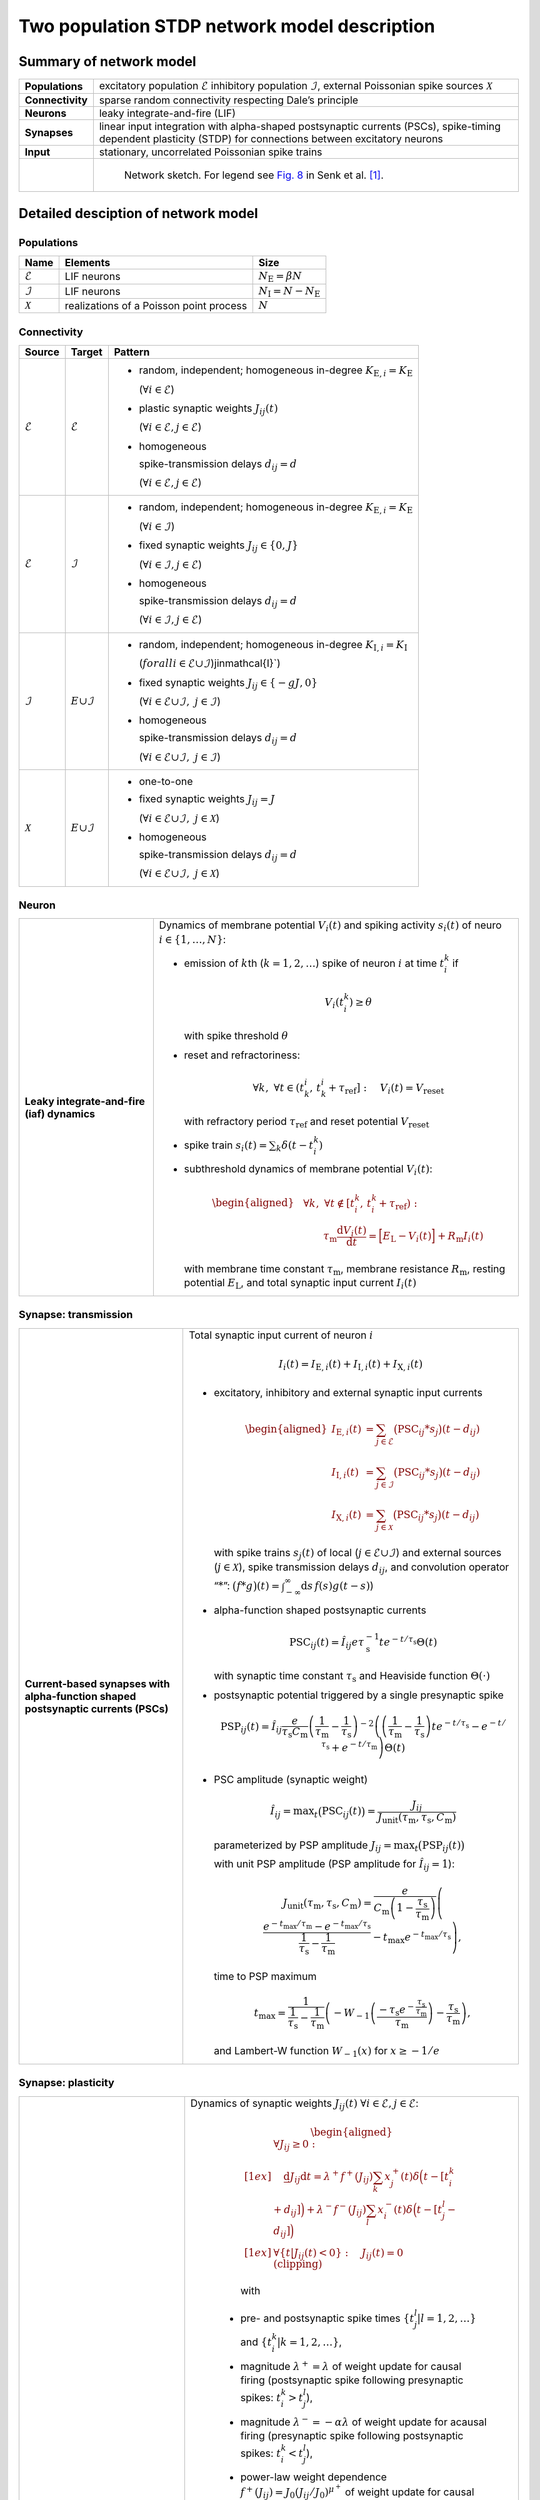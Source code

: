 .. _sec_model_description:

Two population STDP network model description
=============================================

Summary of network model
------------------------

.. list-table::
   :stub-columns: 1

   * - **Populations**
     - excitatory population :math:`\mathcal{E}` inhibitory population :math:`\mathcal{I}`, external Poissonian spike sources :math:`\mathcal{X}`
   * - **Connectivity**
     - sparse random connectivity respecting Dale’s principle
   * - **Neurons**
     - leaky integrate-and-fire (LIF)
   * - **Synapses**
     - linear input integration with alpha-shaped postsynaptic currents (PSCs), spike-timing dependent plasticity (STDP) for connections between
       excitatory neurons
   * - **Input**
     - stationary, uncorrelated Poissonian spike trains

   * -
     - .. figure:: NetworkSketch_TwoPopulationNetworkPlastic_converted.svg

           Network sketch. For legend see `Fig. 8  <https://doi.org/10.1371/journal.pcbi.1010086.g008>`_
           in Senk et al. [1]_.

Detailed desciption of network model
------------------------------------

Populations
~~~~~~~~~~~

.. table::

      +---------------------+----------------------+----------------------------------+
      | **Name**            | **Elements**         | **Size**                         |
      +=====================+======================+==================================+
      | :math:`\mathcal{E}` | LIF neurons          | :math:`N_\text{E}=\beta{}N`      |
      |                     |                      |                                  |
      +---------------------+----------------------+----------------------------------+
      | :math:`\mathcal{I}` | LIF neurons          | :math:`N_\text{I}=N-N_\text{E}`  |
      |                     |                      |                                  |
      +---------------------+----------------------+----------------------------------+
      | :math:`\mathcal{X}` | realizations of a    | :math:`N`                        |
      |                     | Poisson point        |                                  |
      |                     | process              |                                  |
      +---------------------+----------------------+----------------------------------+

Connectivity
~~~~~~~~~~~~

.. table::

   +---------------------+----------------------+---------------------------------------------------------+
   | **Source**          | **Target**           | **Pattern**                                             |
   +=====================+======================+=========================================================+
   | :math:`\mathcal{E}` | :math:`\mathcal{E}`  | -  random,                                              |
   |                     |                      |    independent;                                         |
   |                     |                      |    homogeneous                                          |
   |                     |                      |    in-degree                                            |
   |                     |                      |    :math:`K_{\text{E},i}=K_\text{E}`                    |
   |                     |                      |                                                         |
   |                     |                      |    (:math:`\forall{}i\in\mathcal{E}`)                   |
   |                     |                      |                                                         |
   |                     |                      |                                                         |
   |                     |                      | -  plastic synaptic weights                             |
   |                     |                      |    :math:`J_{ij}(t)`                                    |
   |                     |                      |                                                         |
   |                     |                      |    (:math:`\forall{}i\in\mathcal{E},j\in\mathcal{E}`)   |
   |                     |                      |                                                         |
   |                     |                      | - homogeneous                                           |
   |                     |                      |                                                         |
   |                     |                      |   spike-transmission                                    |
   |                     |                      |   delays                                                |
   |                     |                      |   :math:`d_{ij}=d`                                      |
   |                     |                      |                                                         |
   |                     |                      |   (:math:`\forall{}i\in\mathcal{E},j\in\mathcal{E}`)    |
   |                     |                      |                                                         |
   +---------------------+----------------------+---------------------------------------------------------+
   | :math:`\mathcal{E}` | :math:`\mathcal{I}`  | -  random,                                              |
   |                     |                      |    independent;                                         |
   |                     |                      |    homogeneous                                          |
   |                     |                      |    in-degree                                            |
   |                     |                      |    :math:`K_{\text{E},i}=K_\text{E}`                    |
   |                     |                      |                                                         |
   |                     |                      |    (:math:`\forall{}i\in\mathcal{I}`)                   |
   |                     |                      |                                                         |
   |                     |                      |                                                         |
   |                     |                      | -  fixed synaptic                                       |
   |                     |                      |    weights                                              |
   |                     |                      |    :math:`J_{ij}\in\{0,J\}`                             |
   |                     |                      |                                                         |
   |                     |                      |    (:math:`\forall{}i\in\mathcal{I},j\in\mathcal{E}`)   |
   |                     |                      |                                                         |
   |                     |                      |                                                         |
   |                     |                      |                                                         |
   |                     |                      | -  homogeneous                                          |
   |                     |                      |                                                         |
   |                     |                      |    spike-transmission                                   |
   |                     |                      |    delays                                               |
   |                     |                      |    :math:`d_{ij}=d`                                     |
   |                     |                      |                                                         |
   |                     |                      |    (:math:`\forall{}i\in\mathcal{I},j\in\mathcal{E}`)   |
   |                     |                      |                                                         |
   +---------------------+----------------------+---------------------------------------------------------+
   | :math:`\mathcal{I}` | :math:`\mathcal \    | -  random,                                              |
   |                     | {E}\cup\mathcal{I}`  |    independent;                                         |
   |                     |                      |    homogeneous                                          |
   |                     |                      |    in-degree                                            |
   |                     |                      |    :math:`K_{\text{I},i}=K_\text{I}`                    |
   |                     |                      |                                                         |
   |                     |                      |    (:math:`forall{}i\in\mathcal{E}\cup\mathcal{I}`)\    |
   |                     |                      |    j\in\mathcal{I}`)                                    |
   |                     |                      |                                                         |
   |                     |                      | -  fixed synaptic                                       |
   |                     |                      |    weights                                              |
   |                     |                      |    :math:`J_{ij}\in\{-gJ,0\}`                           |
   |                     |                      |                                                         |
   |                     |                      |    (:math:`\forall{}i\in\mathcal{E}\cup\mathcal{I}, \   |
   |                     |                      |    j\in\mathcal{I}`)                                    |
   |                     |                      |                                                         |
   |                     |                      |                                                         |
   |                     |                      | -  homogeneous                                          |
   |                     |                      |                                                         |
   |                     |                      |    spike-transmission                                   |
   |                     |                      |    delays                                               |
   |                     |                      |    :math:`d_{ij}=d`                                     |
   |                     |                      |                                                         |
   |                     |                      |    (:math:`\forall{}i\in\mathcal{E}\cup\mathcal{I}, \   |
   |                     |                      |    j\in\mathcal{I}`)                                    |
   |                     |                      |                                                         |
   |                     |                      |                                                         |
   +---------------------+----------------------+---------------------------------------------------------+
   | :math:`\mathcal{X}` | :math:`\mathcal \    | -  one-to-one                                           |
   |                     | {E}\cup\mathcal{I}`  |                                                         |
   |                     |                      | -  fixed synaptic                                       |
   |                     |                      |    weights                                              |
   |                     |                      |    :math:`J_{ij}=J`                                     |
   |                     |                      |                                                         |
   |                     |                      |    (:math:`\forall{}i\in\mathcal{E}\cup\mathcal{I}, \   |
   |                     |                      |    j\in\mathcal{X}`)                                    |
   |                     |                      |                                                         |
   |                     |                      | -  homogeneous                                          |
   |                     |                      |                                                         |
   |                     |                      |    spike-transmission                                   |
   |                     |                      |    delays                                               |
   |                     |                      |    :math:`d_{ij}=d`                                     |
   |                     |                      |                                                         |
   |                     |                      |    (:math:`\forall{}i\in\mathcal{E}\cup\mathcal{I}, \   |
   |                     |                      |    j\in\mathcal{X}`)                                    |
   |                     |                      |                                                         |
   +---------------------+----------------------+---------------------------------------------------------+



Neuron
~~~~~~

.. list-table::

   * - **Leaky integrate-and-fire (iaf) dynamics**
     - Dynamics of membrane potential :math:`V_{i}(t)` and
       spiking activity :math:`s_i(t)` of neuro :math:`i\in\left\{1,\ldots,N\right\}`:

       * emission of :math:`k`\ th (:math:`k=1,2,\ldots`) spike of neuron
         :math:`i` at time :math:`t_{i}^{k}` if

         .. math::
            V_{i}\left(t_{i}^{k}\right)\geq\theta

         with spike threshold :math:`\theta`

       * reset and refractoriness:

         .. math:: \forall{}k,\ \forall t \in \left(t_{k}^{i},\,t_{k}^{i}+\tau_\text{ref}\right]:\quad V_{i}(t)=V_\text{reset}

         with refractory period :math:`\tau_\text{ref}` and reset potential
         :math:`V_\text{reset}`

       * spike train :math:`\displaystyle s_i(t)=\sum_k \delta(t-t_i^k)`

       * subthreshold dynamics of membrane potential :math:`V_{i}(t)`:

         .. math::

            \begin{aligned}
                                          &\forall{}k,\ \forall t \notin \left[t_{i}^{k},\,t_{i}^{k}+\tau_\text{ref}\right):\\
                                          &\qquad\tau_\text{m}\frac{\text{d}{}V_i(t)}{\text{d}{}t} =
                                          \Bigl[E_\text{L}-V_i(t)\Bigr]+R_\text{m}I_i(t)
                                        \end{aligned}

         with membrane time constant :math:`\tau_\text{m}`, membrane
         resistance :math:`R_\text{m}`, resting potential :math:`E_\text{L}`,
         and total synaptic input current :math:`I_i(t)`


Synapse: transmission
~~~~~~~~~~~~~~~~~~~~~

.. list-table::

   * - **Current-based synapses with alpha-function shaped postsynaptic currents (PSCs)**


     - Total synaptic input current of neuron :math:`i`

       .. math:: I_i(t)=I_{\text{E},i}(t)+I_{\text{I},i}(t)+I_{\text{X},i}(t)

       * excitatory, inhibitory and external synaptic input currents

         .. math::

             %I_{P,i}(t)=\sum_{j\in\mathcal{P}}(\text{PSC}_{ij}*s_j)(t)
                                      %\quad\text{for}\quad
                                      %(P,\mathcal{P})\in\{(\exc,\Epop),(\inh,\Ipop),(\ext,\Xpop)\}
                                      %,
                                       \begin{aligned}
                                         I_{\text{E},i}(t)&=\sum_{j\in\mathcal{E}}\bigl(\text{PSC}_{ij}*s_j\bigr)(t-d_{ij})\\
                                         I_{\text{I},i}(t)&=\sum_{j\in\mathcal{I}}\bigl(\text{PSC}_{ij}*s_j\bigr)(t-d_{ij})\\
                                         I_{\text{X},i}(t)&=\sum_{j\in\mathcal{X}}\bigl(\text{PSC}_{ij}*s_j\bigr)(t-d_{ij})
                                       \end{aligned}

         with spike trains :math:`s_j(t)` of local
         (:math:`j\in\mathcal{E}\cup\mathcal{I}`) and external sources
         (:math:`j\in\mathcal{X}`), spike transmission delays :math:`d_{ij}`,
         and convolution operator “:math:`*`”:
         :math:`\displaystyle\bigl(f*g\bigr)(t)=\int_{-\infty}^\infty\text{d}s\,f(s)g(t-s)`)

       * alpha-function shaped postsynaptic currents

         .. math:: \text{PSC}_{ij}(t)=\hat{I}_{ij}e\tau_\text{s}^{-1}te^{-t/\tau_\text{s}}\Theta(t)

         with synaptic time constant :math:`\tau_\text{s}` and Heaviside
         function :math:`\Theta(\cdot)`

       * postsynaptic potential triggered by a single presynaptic spike

         .. math::

             \text{PSP}_{ij}(t)=
                                      \hat{I}_{ij}\frac{e}{\tau_\text{s}C_\text{m}}
                                      \left(\frac{1}{\tau_\text{m}}-\frac{1}{\tau_\text{s}}\right)^{-2}
                                      \left(\left(\frac{1}{\tau_\text{m}}-\frac{1}{\tau_\text{s}}\right) t e^{-t/\tau_\text{s}} - e^{-t/\tau_\text{s}} + e^{-t/\tau_\text{m}} \right) \Theta(t)

       * PSC amplitude (synaptic weight)

         .. math::

             \hat{I}_{ij}=\text{max}_t\bigl(\text{PSC}_{ij}(t)\bigr)
                                      =\frac{J_{ij}}{J_\text{unit}(\tau_\text{m},\tau_\text{s},C_\text{m})}

         parameterized by PSP amplitude
         :math:`J_{ij}=\text{max}_t\bigl(\text{PSP}_{ij}(t)\bigr)`

         with unit PSP amplitude (PSP amplitude for :math:`\hat{I}_{ij}=1`):

            .. math::

               J_\text{unit}(\tau_\text{m},\tau_\text{s},C_\text{m})
                                         = \frac{e}{C_\text{m}\left(1-\frac{\tau_\text{s}}{\tau_\text{m}}\right)}\left( \frac{e^{-t_\text{max}/\tau_\text{m}} - e^{-t_\text{max}/\tau_\text{s}}}{\frac{1}{\tau_\text{s}} - \frac{1}{\tau_\text{m}}} - t_\text{max}e^{-t_\text{max}/\tau_\text{s}} \right),

         time to PSP maximum

            .. math::

               t_\text{max} =
                                         \frac{1}{\frac{1}{\tau_\text{s}} - \frac{1}{\tau_\text{m}}}\left(-W_{-1}\left(\frac{-\tau_\text{s}e^{-\frac{\tau_\text{s}}{\tau_\text{m}}}}{\tau_\text{m}}\right) - \frac{\tau_\text{s}}{\tau_\text{m}}\right),

         and Lambert-W function :math:`\displaystyle W_{-1}(x)` for
         :math:`\displaystyle x \ge -1/e`



Synapse: plasticity
~~~~~~~~~~~~~~~~~~~

.. list-table::

   * - **Spike-timing dependent plasticity (STDP) with power-law weight dependence and all-to-all spike pairing scheme.**
       See Morrison et al. [2]_ for connections between excitatory neurons.


     - Dynamics of synaptic weights :math:`J_{ij}(t)` :math:`\forall{}i\in\mathcal{E}, j\in\mathcal{E}`:

          .. math::

             \begin{aligned}
                    &\forall J_{ij}\ge{}0: \\[1ex]
                    &\quad
                    \frac{\text{d}}{}J_{ij}{\text{d}{}t}=
                    \lambda^+f^+(J_{ij})\sum_k x^+_j(t)\delta\Bigl(t-[t_i^k+d_{ij}]\Bigr)
                    + \lambda^-f^-(J_{ij})\sum_l x^-_i(t)\delta\Big(t-[t_j^l-d_{ij}]\Bigr)\\[1ex]
                    &\forall{}\{t|J_{ij}(t)<0\}: \quad J_{ij}(t)=0  \quad \text{(clipping)}
                  \end{aligned}

          with

        -  pre- and postsynaptic spike times :math:`\{t_j^l|l=1,2,\ldots\}` and
           :math:`\{t_i^k|k=1,2,\ldots\}`,

        -  magnitude :math:`\lambda^+=\lambda` of weight update for causal
           firing (postsynaptic spike following presynaptic spikes:
           :math:`t_i^k>t_j^l`),

        -  magnitude :math:`\lambda^-=-\alpha\lambda` of weight update for
           acausal firing (presynaptic spike following postsynaptic spikes:
           :math:`t_i^k<t_j^l`),

        -  power-law weight dependence
           :math:`f^+(J_{ij})=J_0(J_{ij}/J_0)^{\mu^+}` of weight update for
           causal firing with exponent :math:`\mu^+` and reference weight
           :math:`J_0`,

        -  linear weight dependence :math:`f^-(J_{ij})=J_{ij}` of weight update
           for acausal firing,

        -  (dendritic) delay :math:`d_{ij}`,

        -  spike trace :math:`x^+_j(t)` of presynaptic neuron :math:`j`,
           evolving according to

           .. math:: \frac{\text{d}{}x^+_j}{\text{d}{}t}=-\frac{x^+_j(t)}{\tau^+}+\sum_l\delta(t-t_j^l)

           with presynaptic spike times :math:`\{t_j^l|l=1,2,\ldots\}` and time
           constant :math:`\tau^+`,

        -  spike trace :math:`x^-_i(t)` of postsynaptic neuron :math:`i`,
           evolving according to

           .. math:: \frac{\text{d}{}x^-_i}{\text{d}{}t}=-\frac{x^-_i(t)}{\tau^-}+\sum_k\delta(t-t_i^k)

           with postsynaptic spike times :math:`\{t_i^k|k=1,2,\ldots\}` and time
           constant :math:`\tau^-`

       .. note::

          The above weight update accounts for *all* pairs of pre- and
          postsynaptic spikes (all-to-all spike pairing scheme). The spike
          histories and the dependence of the weight update on the time lag of
          pre- and postsynaptic firing are fully captured by the spike traces
          :math:`x^+_j(t)` and :math:`x^-_i(t)`.


Stimulus
~~~~~~~~

.. table::

   +-------------------------------------------------+---------------------------------------------------+
   | **Type**                                        | **Description**                                   |
   +=================================================+===================================================+
   | stationary, uncorrelated Poisson spike trains   | :math:`N=|\mathcal{X}|` independent realizations  |
   |                                                 | :math:`s_i(t)` (:math:`i\in\mathcal{X}`) of a     |
   |                                                 | Poisson point process with constant rate          |
   |                                                 | :math:`\nu_\text{X}(t)=\eta\nu_\theta`, where     |
   |                                                 |                                                   |
   |                                                 | .. math::                                         |
   |                                                 |                                                   |
   |                                                 |    \label{eq:rheobase_rate_LIF_alpha}             |
   |                                                 |                                                   |
   |                                                 |                   \nu_\theta=\frac{\theta-E       |
   |                                                 |                   _\text{L}}{R_\text{m}{}         |
   |                                                 |                  \hat{I}_X{}e\tau_\text{s}}       |
   |                                                 |                                                   |
   |                                                 | denotes the rheobase rate, and :math:`\eta` and   |
   |                                                 | :math:`\hat{I}_X=J/J_\text{unit}` the relative    |
   |                                                 | rate and the synaptic weight (PSC amplitude) of   |
   |                                                 | external sources                                  |
   |                                                 |                                                   |
   +-------------------------------------------------+---------------------------------------------------+


Initial conditions
~~~~~~~~~~~~~~~~~~

.. table::

   +--------------------------------------------------+---------------------------------------------------+
   | **Type**                                         | **Description**                                   |
   |                                                  |                                                   |
   +==================================================+===================================================+
   | random initial membrane potentials, homogeneous  | -  membrane potentials:                           |
   | initial synaptic weights and spike traces        |    :math:`V_i(t=0)\sim \                          |
   |                                                  |    \mathcal{U}(V_{0,\text{min}},V_{0,\text{max}})`|
   |                                                  |    randomly and independently drawn from a        |
   |                                                  |    uniform distribution between                   |
   |                                                  |    :math:`V_{0,\text{min}}` and                   |
   |                                                  |    :math:`V_{0,\text{max}}` (:math:`\forall{}i`)  |
   |                                                  |                                                   |
   |                                                  | -  synaptic weights:                              |
   |                                                  |    :math:`\hat{I}_{ij}(t=0)=J/J_\text{unit}`      |
   |                                                  |                                                   |
   |                                                  |    (:math:`\forall{}i\in\mathcal{E},           \  |
   |                                                  |    j\in\mathcal{E}`)                              |
   |                                                  |                                                   |
   |                                                  | -  spike traces:                                  |
   |                                                  |    :math:`x_{+,i}(t=0)=x_{-,i}(t=0)=0`            |
   |                                                  |    (:math:`\forall{}i\in\mathcal{E}`)             |
   +--------------------------------------------------+---------------------------------------------------+

.. _sec_model_parameters:

Model parameters
----------------

.. note::

   Parameters derived from other parameters are marked in :math:`\textcolor{blue}{blue}`.

Network and connectivity
~~~~~~~~~~~~~~~~~~~~~~~~

.. table::

      +----------------------------------+---------------------------+----------------------+
      | **Name**                         | **Value**                 | **Description**      |
      +==================================+===========================+======================+
      | :math:`N`                        | :math:`12500`             | total number of      |
      |                                  |                           | neurons in local     |
      |                                  |                           | network              |
      +----------------------------------+---------------------------+----------------------+
      | :math:`\beta`                    | :math:`0.8`               | relative number of   |
      |                                  |                           | excitatory neurons   |
      +----------------------------------+---------------------------+----------------------+
      | :math:`\color{blue} N_\text{E}`  | :math:`\beta{}N=10000`    | total number of      |
      |                                  |                           | excitatory neurons   |
      +----------------------------------+---------------------------+----------------------+
      | :math:`\color{blue} N_\text{I}`  | :math:`N-N_\text{E}=2500` | total number of      |
      |                                  |                           | inhibitory neurons   |
      +----------------------------------+---------------------------+----------------------+
      | :math:`K`                        | :math:`1250`              | total number of      |
      |                                  |                           | inputs per neuron    |
      |                                  |                           | (in-degree) from     |
      |                                  |                           | local network        |
      +----------------------------------+---------------------------+----------------------+
      | :math:`\color{blue} K_\text{E}`  |                           | number of excitatory |
      |                                  | :math:`\beta{}K=1000`     | inputs per neuron    |
      |                                  |                           | (exc. in-degree)     |
      |                                  |                           | from local network   |
      +----------------------------------+---------------------------+----------------------+
      | :math:`\color{blue} K_\text{I}`  |                           | number of inhibitory |
      |                                  | :math:`K-K_\text{E}=250`  | inputs per neuron    |
      |                                  |                           | (inh. in-degree)     |
      +----------------------------------+---------------------------+----------------------+

Neuron parameters
~~~~~~~~~~~~~~~~~

.. table::

      +---------------------------------+--------------------------------+----------------------+
      | **Name**                        | **Value**                      | **Description**      |
      +=================================+================================+======================+
      | :math:`\theta`                  |                                | spike threshold      |
      |                                 | :math:`20\,\text{mV}`          |                      |
      +---------------------------------+--------------------------------+----------------------+
      | :math:`E_\text{L}`              | :math:`0\,\text{mV}`           | resting potential    |
      +---------------------------------+--------------------------------+----------------------+
      |                                 |                                | membrane time        |
      | :math:`\tau_\text{m}`           | :math:`20\,\text{ms}`          | constant             |
      +---------------------------------+--------------------------------+----------------------+
      | :math:`C_\text{m}`              |                                | membrane capacitance |
      |                                 | :math:`250\,\text{pF}`         |                      |
      +---------------------------------+--------------------------------+----------------------+
      | :math:`\color{blue} R_\text{m}` | :math:`\tau \                  | membrane resistance  |
      |                                 | _\text{m}/C_\text{m}\          |                      |
      |                                 | =80\,\text{M}\Omega`           |                      |
      +---------------------------------+--------------------------------+----------------------+
      |                                 | :math:`0\,\text{mV}`           | reset potential      |
      | :math:`V_\text{reset}`          |                                |                      |
      +---------------------------------+--------------------------------+----------------------+
      |                                 | :math:`2\,\text{ms}`           | absolute refractory  |
      | :math:`\tau_\text{ref}`         |                                | period               |
      +---------------------------------+--------------------------------+----------------------+


Synapse parameters
~~~~~~~~~~~~~~~~~~

.. table::

      +---------------------------------------+-----------------------------+----------------------+
      | **Name**                              | **Value**                   | **Description**      |
      +=======================================+=============================+======================+
      | :math:`J`                             |                             | (initial) weight     |
      |                                       | :math:`0.5\,\,\text{mV}`    | (PSP amplitude) of   |
      |                                       |                             | excitatory synapses  |
      +---------------------------------------+-----------------------------+----------------------+
      | :math:`g`                             | :math:`10`                  | relative strength of |
      |                                       |                             | inhibitory synapses  |
      +---------------------------------------+-----------------------------+----------------------+
      | :math:`\color{blue} J_\text{I}`       | :math:`-g                   | weight (PSP          |
      |                                       | {}J=-5\,\,\text{mV}`        | amplitude) of        |
      |                                       |                             | inhibitory synapses  |
      +---------------------------------------+-----------------------------+----------------------+
      |                                       | :math:`\approx{}\           | unit PSP amplitude   |
      | :math:`\color{blue} J_\text{unit}`    | 0.01567\,\,\text{mV} \      |                      |
      |                                       | /\,\text{pA}`               |                      |
      +---------------------------------------+-----------------------------+----------------------+
      | :math:`\color{blue} \                 | :math:`J/           \       | (initial) weight     |
      | \hat{I}_\text{E}(0)`                  | J_\text{unit}\approx\       | (PSC amplitude) of   |
      |                                       | {}31.9\,\,\text{pA}`        | excitatory synapses  |
      +---------------------------------------+-----------------------------+----------------------+
      |                                       | :math:`-g{}J/     \         | weight (PSC          |
      | :math:`\color{blue} \hat{I}_\text{I}` | J_\text{unit}\approx\       | amplitude) of        |
      |                                       | {}-319\,\,\text{pA}`        | inhibitory synapses  |
      +---------------------------------------+-----------------------------+----------------------+
      |                                       | :math:`J/        \          | weight (PSC          |
      | :math:`\color{blue} \hat{I}_\text{X}` | J_\text{unit}\approx\       | amplitude) of        |
      |                                       | {}31.9\,\,\text{pA}`        | external inputs      |
      +---------------------------------------+-----------------------------+----------------------+
      | :math:`d`                             |                             | spike transmission   |
      |                                       | :math:`1.5\,\,\text{ms}`    | delay                |
      +---------------------------------------+-----------------------------+----------------------+
      |                                       |                             | synaptic time        |
      | :math:`\tau_\text{s}`                 | :math:`2\,\,\text{ms}`      | constant             |
      +---------------------------------------+-----------------------------+----------------------+
      |                                       | :math:`20`                  | magnitude of weight  |
      | :math:`\lambda\color{blue} =\         |                             | update for causal    |
      | \lambda^+`                            |                             | firing               |
      +---------------------------------------+-----------------------------+----------------------+
      | :math:`\mu^+`                         | :math:`0.4`                 | weight dependence    |
      |                                       |                             | exponent for causal  |
      |                                       |                             | firing               |
      +---------------------------------------+-----------------------------+----------------------+
      | :math:`J_0`                           |                             | reference weight     |
      |                                       | :math:`1\,\,\text{pA}`      |                      |
      +---------------------------------------+-----------------------------+----------------------+
      | :math:`\tau^+`                        |                             | time constant of     |
      |                                       | :math:`15\,\,\text{ms}`     | weight update for    |
      |                                       |                             | causal firing        |
      +---------------------------------------+-----------------------------+----------------------+
      | :math:`\alpha`                        | :math:`0.1`                 | relative magnitude   |
      |                                       |                             | of weight update for |
      |                                       |                             | acausal firing       |
      +---------------------------------------+-----------------------------+----------------------+
      | :math:`\color{blue} \lambda^-`        |                             | magnitude of weight  |
      |                                       | :math:`-\alpha\lambda=-2`   | update for acausal   |
      |                                       |                             | firing               |
      +---------------------------------------+-----------------------------+----------------------+
      | :math:`\tau^-`                        |                             | time constant of     |
      |                                       | :math:`30\,\,\text{ms}`     | weight update for    |
      |                                       |                             | acausal firing       |
      +---------------------------------------+-----------------------------+----------------------+

Stimulus parameters
~~~~~~~~~~~~~~~~~~~

.. table::

      +--------------------------------------+------------------------+----------------------+
      | **Name**                             | **Value**              | **Description**      |
      +======================================+========================+======================+
      | :math:`\eta`                         | :math:`1.2`            | relative rate of     |
      |                                      |                        | external Poissonian  |
      |                                      |                        | sources              |
      +--------------------------------------+------------------------+----------------------+
      | :math:`\color{blue} \nu_\theta`      | :math:`1442   \        | rheobase rate        |
      |                                      | \,\text{spikes/s}`     |                      |
      +--------------------------------------+------------------------+----------------------+
      |                                      | :math:`\eta\           | rate of external     |
      | :math:`\color{blue} \nu_{\text{X}}`  | \nu_\theta\approx{}\   | Poissonian sources   |
      |                                      | 1730\,\text{spikes/s}` |                      |
      +--------------------------------------+------------------------+----------------------+

Initial conditions parameters
~~~~~~~~~~~~~~~~~~~~~~~~~~~~~~

.. table::

      +---------------------------------------+------------------------+----------------------+
      | **Name**                              | **Value**              | **Description**      |
      +=======================================+========================+======================+
      |                                       | :math:`E_\text{L}\     | minimum initial      |
      | :math:`\color{blue} V_{0,\text{min}}` | =0\,\,\text{mV}`       | membrane potential   |
      +---------------------------------------+------------------------+----------------------+
      |                                       | :math:`\theta\         | maximum initial      |
      | :math:`\color{blue} V_{0,\text{max}}` | = 20\,\,\text{mV}`     | membrane potential   |
      |                                       |                        |                      |
      +---------------------------------------+------------------------+----------------------+


.. [1] Senk J, Kriener B, Djurfeldt M, Voges N, Jiang H-J, Schüttler L, et al. 2022.
       Connectivity concepts in neuronal network modeling. PLoS Comput Biol 18(9): e1010086.
       https://doi.org/10.1371/journal.pcbi.1010086

.. [2] Morrison A. Aertsen, A. and Diesmann M. 2007.
       Spike-timing-dependent plasticity in balanced random networks.
       Neural Computation. 19(6):1437–1467.

